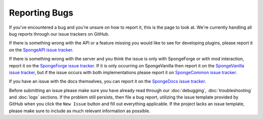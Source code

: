Reporting Bugs
==============

If you've encountered a bug and you're unsure on how to report it, this is the page to look at.
We're currently handling all bug reports through our issue trackers on GitHub.

If there is something wrong with the API or a feature missing you would like to see for developing
plugins, please report it on the `SpongeAPI issue tracker <https://github.com/spongepowered/SpongeAPI/issues>`_.

If there is something wrong with the server and you think the issue is only with SpongeForge or with mod interaction,
report it on the `SpongeForge issue tracker <https://github.com/spongepowered/SpongeForge/issues>`_. If it is only
occurring on SpongeVanilla then report it on the
`SpongeVanilla issue tracker <https://github.com/spongepowered/SpongeVanilla/issues>`_, but if the issue occurs with
both implementations please report it on
`SpongeCommon issue tracker <https://github.com/spongepowered/spongecommon>`_.

If you have an issue with the docs themselves, you can report it on the 
`SpongeDocs issue tracker <https://github.com/spongepowered/SpongeDocs/issues>`_.

Before submitting an issue please make sure you have already read through our
:doc:`debugging`, :doc:`troubleshooting` and :doc:`logs` sections. If the problem still persists, then file a bug
report, utilizing the issue template provided by GitHub when you click the ``New Issue`` button and fill out everything
applicable. If the project lacks an issue template, please make sure to include as much relevant information as
possible.
